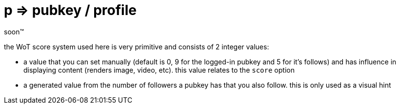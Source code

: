 = p => pubkey / profile

soon™

the WoT score system used here is very primitive and consists of 2 integer values:

* a value that you can set manually (default is 0, 9 for the logged-in pubkey and 5 for it's follows) and has influence in displaying content (renders image, video, etc). this value relates to the `score` option
* a generated value from the number of followers a pubkey has that you also follow. this is only used as a visual hint